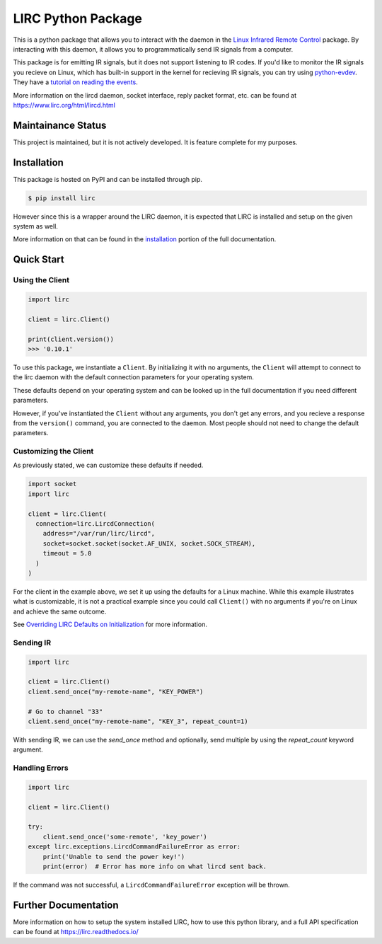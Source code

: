 LIRC Python Package
===================

.. image:: https://img.shields.io/pypi/pyversions/lirc
   :target: https://www.python.org/downloads/
   :alt: Python Version
.. image:: https://img.shields.io/pypi/v/lirc
   :target: https://pypi.org/project/lirc/
   :alt: Project Version
.. image:: https://readthedocs.org/projects/lirc/badge/?version=latest
  :target: https://lirc.readthedocs.io/en/latest/?badge=latest
  :alt: Documentation Status
.. image:: https://github.com/eugenetriguba/lirc/workflows/python%20package%20ci/badge.svg?branch=master
  :target: https://github.com/eugenetriguba/lirc/actions/
  :alt: Build Status
.. image:: https://codecov.io/gh/eugenetriguba/lirc/graph/badge.svg
  :target: https://codecov.io/gh/eugenetriguba/lirc
  :alt: Code Coverage
.. image:: https://api.codeclimate.com/v1/badges/62b96571ae84f2895531/maintainability
   :target: https://codeclimate.com/github/eugenetriguba/lirc/maintainability
   :alt: Maintainability
.. image:: https://img.shields.io/badge/code%20style-black-000000.svg
    :target: https://github.com/psf/black
    :alt: Code Formatter
.. image:: https://img.shields.io/badge/contributions-welcome-brightgreen.svg
    :target: https://github.com/eugenetriguba/lirc/issues
    :alt: Contributing
.. image:: https://img.shields.io/pypi/l/lirc
   :target: https://pypi.python.org/pypi/lirc/
   :alt: License
.. image:: https://img.shields.io/badge/platform-linux%20%7C%20macos%20%7C%20windows-%23F9F9F9
   :target: https://lirc.readthedocs.io/en/latest/installation.html
   :alt: Platform Support

This is a python package that allows you to interact with the daemon in the
`Linux Infrared Remote Control <https://lirc.org>`_ package. By interacting
with this daemon, it allows you to programmatically send IR signals from a
computer.

This package is for emitting IR signals, but it does not support listening to
IR codes. If you'd like to monitor the IR signals you recieve on
Linux, which has built-in support in the kernel for recieving IR signals, you
can try using `python-evdev <https://python-evdev.readthedocs.io/en/latest/>`_.
They have a `tutorial on reading the events <https://python-evdev.readthedocs.io/en/latest/tutorial.html#reading-events>`_.

More information on the lircd daemon, socket interface,
reply packet format, etc. can be found at https://www.lirc.org/html/lircd.html

Maintainance Status
-------------------

This project is maintained, but it is not actively developed.
It is feature complete for my purposes.

Installation
------------

This package is hosted on PyPI and can be installed
through pip.

.. code-block:: bash

  $ pip install lirc

However since this is a wrapper around the LIRC daemon, it
is expected that LIRC is installed and setup on the given
system as well.

More information on that can be found in the `installation <https://lirc.readthedocs.io/en/latest/installation.html>`_
portion of the full documentation.

Quick Start
-----------

Using the Client
^^^^^^^^^^^^^^^^

.. code-block:: python

  import lirc

  client = lirc.Client()

  print(client.version())
  >>> '0.10.1'

To use this package, we instantiate a ``Client``. By initializing it
with no arguments, the ``Client`` will attempt to connect to the lirc
daemon with the default connection parameters for your operating system.

These defaults depend on your operating system and can be looked up in the
full documentation if you need different parameters.

However, if you've instantiated the ``Client`` without any arguments,
you don't get any errors, and you recieve a response from the ``version()``
command, you are connected to the daemon. Most people should not need to
change the default parameters.

Customizing the Client
^^^^^^^^^^^^^^^^^^^^^^

As previously stated, we can customize these defaults if needed.

.. code-block:: python

  import socket
  import lirc

  client = lirc.Client(
    connection=lirc.LircdConnection(
      address="/var/run/lirc/lircd",
      socket=socket.socket(socket.AF_UNIX, socket.SOCK_STREAM),
      timeout = 5.0
    )
  )

For the client in the example above, we set it up using the defaults for a Linux machine.
While this example illustrates what is customizable, it is not a practical example since
you could call ``Client()`` with no arguments if you're on Linux and achieve the same outcome.

See `Overriding LIRC Defaults on Initialization <https://lirc.readthedocs.io/en/stable/usage.html#overriding-lirc-defaults-on-initialization>`_
for more information.

Sending IR
^^^^^^^^^^

.. code-block:: python

  import lirc

  client = lirc.Client()
  client.send_once("my-remote-name", "KEY_POWER")

  # Go to channel "33"
  client.send_once("my-remote-name", "KEY_3", repeat_count=1)


With sending IR, we can use the `send_once` method and optionally,
send multiple by using the `repeat_count` keyword argument.

Handling Errors
^^^^^^^^^^^^^^^

.. code-block:: python

  import lirc

  client = lirc.Client()

  try:
      client.send_once('some-remote', 'key_power')
  except lirc.exceptions.LircdCommandFailureError as error:
      print('Unable to send the power key!')
      print(error)  # Error has more info on what lircd sent back.

If the command was not successful, a ``LircdCommandFailureError``
exception will be thrown.

Further Documentation
---------------------

More information on how to setup the system installed LIRC, how to use
this python library, and a full API specification can be found at
https://lirc.readthedocs.io/
